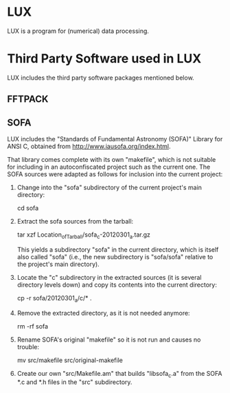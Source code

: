* LUX

  LUX is a program for (numerical) data processing.

* Third Party Software used in LUX

  LUX includes the third party software packages mentioned below.

** FFTPACK

** SOFA

   LUX includes the "Standards of Fundamental Astronomy (SOFA)"
   Library for ANSI C, obtained from
   http://www.iausofa.org/index.html.

   That library comes complete with its own "makefile", which is not
   suitable for including in an autoconfiscated project such as the
   current one.  The SOFA sources were adapted as follows for inclusion
   into the current project:

   1. Change into the "sofa" subdirectory of the current project's main
      directory:

      cd sofa

   2. Extract the sofa sources from the tarball:

      tar xzf Location_of_Tarball/sofa_c-20120301_a.tar.gz

      This yields a subdirectory "sofa" in the current directory, which
      is itself also called "sofa" (i.e., the new subdirectory is
      "sofa/sofa" relative to the project's main directory).

   3. Locate the "c" subdirectory in the extracted sources (it is
      several directory levels down) and copy its contents into the
      current directory:

      cp -r sofa/20120301_a/c/* .

   4. Remove the extracted directory, as it is not needed anymore:

      rm -rf sofa

   5. Rename SOFA's original "makefile" so it is not run and causes no
      trouble:

      mv src/makefile src/original-makefile

   6. Create our own "src/Makefile.am" that builds "libsofa_c.a" from
      the SOFA *.c and *.h files in the "src" subdirectory.
